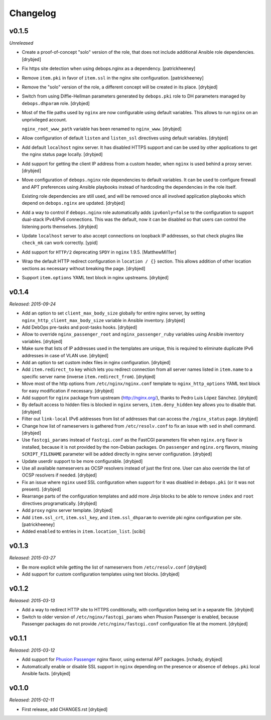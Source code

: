 Changelog
=========

v0.1.5
------

*Unreleased*

- Create a proof-of-concept "solo" version of the role, that does not include
  additional Ansible role dependencies. [drybjed]

- Fix https site detection when using debops.nginx as a dependency.
  [patrickheeney]

- Remove ``item.pki`` in favor of ``item.ssl`` in the nginx site configuration.
  [patrickheeney]

- Remove the "solo" version of the role, a different concept will be created in
  its place. [drybjed]

- Switch from using Diffie-Hellman parameters generated by ``debops.pki`` role
  to DH parameters managed by ``debops.dhparam`` role. [drybjed]

- Most of the file paths used by ``nginx`` are now configurable using default
  variables. This allows to run ``nginx`` on an unprivileged account.

  ``nginx_root_www_path`` variable has been renamed to ``nginx_www``. [drybjed]

- Allow configuration of default ``listen`` and ``listen_ssl`` directives using
  default variables. [drybjed]

- Add default ``localhost`` nginx server. It has disabled HTTPS support and can
  be used by other applications to get the nginx status page locally. [drybjed]

- Add support for getting the client IP address from a custom header, when
  ``nginx`` is used behind a proxy server. [drybjed]

- Move configuration of ``debops.nginx`` role dependencies to default
  variables. It can be used to configure firewall and APT preferences using
  Ansible playbooks instead of hardcoding the dependencies in the role itself.

  Existing role dependencies are still used, and will be removed once all
  involved application playbooks which depend on ``debops.nginx`` are updated.
  [drybjed]

- Add a way to control if ``debops.nginx`` role automatically adds
  ``ipv6only=false`` to the configuration to support dual-stack IPv4/IPv6
  connections. This was the default, now it can be disabled so that users can
  control the listening ports themselves. [drybjed]

- Update ``localhost`` server to also accept connections on loopback IP
  addresses, so that check plugins like ``check_mk`` can work correctly. [ypid]

- Add support for ``HTTP/2`` deprecating ``SPDY`` in ``nginx`` 1.9.5.
  [MatthewMi11er]

- Wrap the default HTTP redirect configuration in ``location / {}`` section.
  This allows addition of other location sections as necessary without breaking
  the page. [drybjed]

- Support ``item.options`` YAML text block in nginx upstreams. [drybjed]

v0.1.4
------

*Released: 2015-09-24*

- Add an option to set ``client_max_body_size`` globally for entire nginx
  server, by setting ``nginx_http_client_max_body_size`` variable in Ansible
  inventory. [drybjed]

- Add DebOps pre-tasks and post-tasks hooks. [drybjed]

- Allow to override ``nginx_passenger_root`` and ``nginx_passenger_ruby``
  variables using Ansible inventory variables. [drybjed]

- Make sure that lists of IP addresses used in the templates are unique, this
  is required to eliminate duplicate IPv6 addresses in case of VLAN use.
  [drybjed]

- Add an option to set custom index files in nginx configuration. [drybjed]

- Add ``item.redirect_to`` key which lets you redirect connection from all
  server names listed in ``item.name`` to a specific server name (inverse
  ``item.redirect_from``). [drybjed]

- Move most of the http options from ``/etc/nginx/nginx.conf`` template to
  ``nginx_http_options`` YAML text block for easy modification if necessary.
  [drybjed]

- Add support for ``nginx`` package from upstream (http://nginx.org/), thanks
  to Pedro Luis López Sánchez. [drybjed]

- By default access to hidden files is blocked in ``nginx`` servers,
  ``item.deny_hidden`` key allows you to disable that. [drybjed]

- Filter out ``link-local`` IPv6 addresses from list of addresses that can
  access the ``/nginx_status`` page. [drybjed]

- Change how list of nameservers is gathered from ``/etc/resolv.conf`` to fix
  an issue with ``sed`` in shell command. [drybjed]

- Use ``fastcgi_params`` instead of ``fastcgi.conf`` as the FastCGI parameters
  file when ``nginx.org`` flavor is installed, because it is not provided by
  the non-Debian packages. On ``passenger`` and ``nginx.org`` flavors, missing
  ``SCRIPT_FILENAME`` parameter will be added directly in nginx server
  configuration. [drybjed]

- Update userdir support to be more configurable. [drybjed]

- Use all available nameservers as OCSP resolvers instead of just the first
  one. User can also override the list of OCSP resolvers if needed. [drybjed]

- Fix an issue where ``nginx`` used SSL configuration when support for it was
  disabled in ``debops.pki`` (or it was not present). [drybjed]

- Rearrange parts of the configuration templates and add more Jinja blocks to
  be able to remove ``index`` and ``root`` directives programatically.
  [drybjed]

- Add ``proxy`` nginx server template. [drybjed]

- Add ``item.ssl_crt``, ``item.ssl_key``, and ``item.ssl_dhparam`` to override
  pki nginx configuration per site. [patrickheeney]

- Added ``enabled`` to entries in ``item.location_list``. [scibi]

v0.1.3
------

*Released: 2015-03-27*

- Be more explicit while getting the list of nameservers from
  ``/etc/resolv.conf`` [drybjed]

- Add support for custom configuration templates using text blocks. [drybjed]

v0.1.2
------

*Released: 2015-03-13*

- Add a way to redirect HTTP site to HTTPS conditionally, with configuration
  being set in a separate file. [drybjed]

- Switch to older version of ``/etc/nginx/fastcgi_params`` when Phusion
  Passenger is enabled, because Passenger packages do not provide
  ``/etc/nginx/fastcgi.conf`` configuration file at the moment. [drybjed]

v0.1.1
------

*Released: 2015-03-12*

- Add support for `Phusion Passenger`_ nginx flavor, using external APT
  packages. [rchady, drybjed]

- Automatically enable or disable SSL support in ``nginx`` depending on the
  presence or absence of ``debops.pki`` local Ansible facts. [drybjed]

.. _Phusion Passenger: https://www.phusionpassenger.com/

v0.1.0
------

*Released: 2015-02-11*

- First release, add CHANGES.rst [drybjed]

